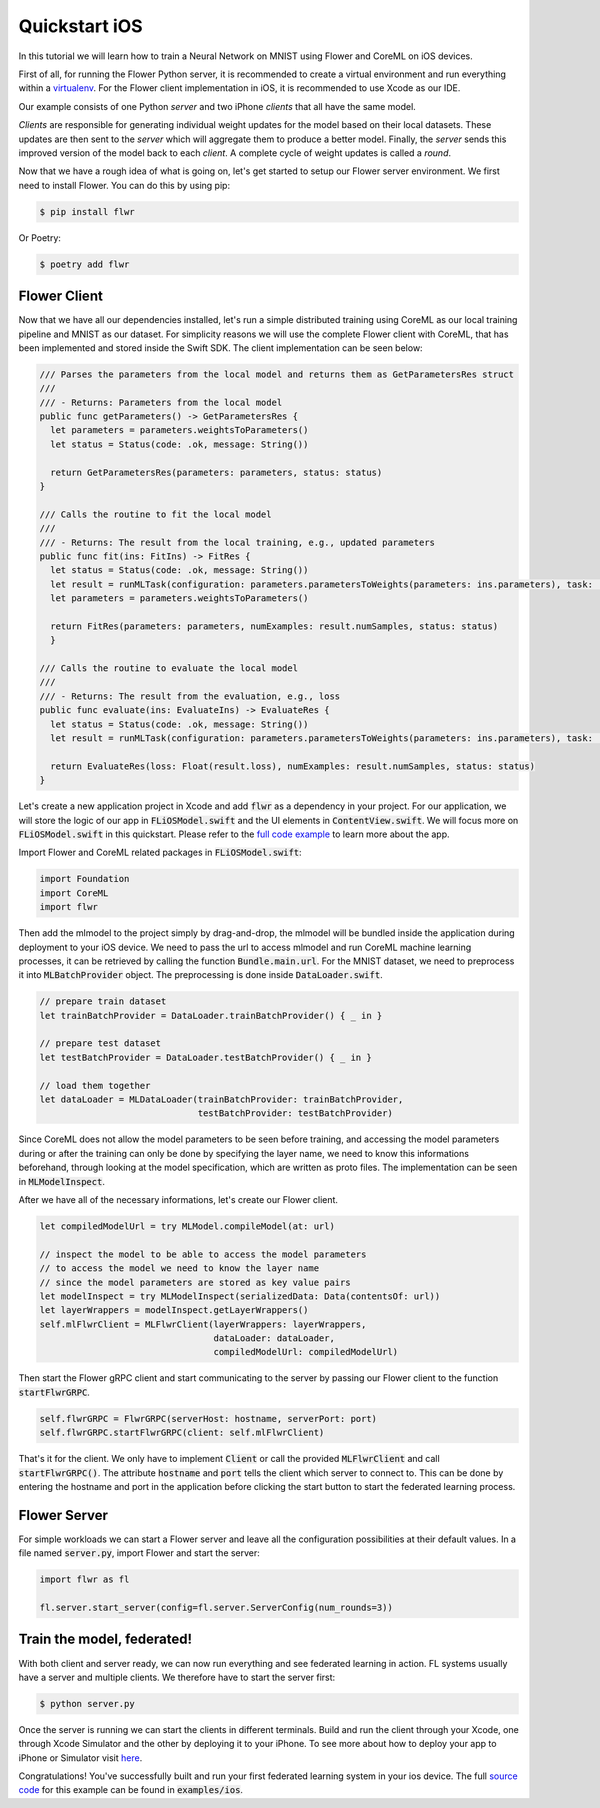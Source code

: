 .. _quickstart-ios:


Quickstart iOS
==============

In this tutorial we will learn how to train a Neural Network on MNIST using Flower and CoreML on iOS devices. 

First of all, for running the Flower Python server, it is recommended to create a virtual environment and run everything within a `virtualenv <https://flower.dev/docs/recommended-env-setup.html>`_.
For the Flower client implementation in iOS, it is recommended to use Xcode as our IDE.

Our example consists of one Python *server* and two iPhone *clients* that all have the same model. 

*Clients* are responsible for generating individual weight updates for the model based on their local datasets. 
These updates are then sent to the *server* which will aggregate them to produce a better model. Finally, the *server* sends this improved version of the model back to each *client*.
A complete cycle of weight updates is called a *round*.

Now that we have a rough idea of what is going on, let's get started to setup our Flower server environment. We first need to install Flower. You can do this by using pip:

.. code-block:: shell

  $ pip install flwr

Or Poetry:

.. code-block:: shell

  $ poetry add flwr

Flower Client
-------------

Now that we have all our dependencies installed, let's run a simple distributed training using CoreML as our local training pipeline and MNIST as our dataset.
For simplicity reasons we will use the complete Flower client with CoreML, that has been implemented and stored inside the Swift SDK. The client implementation can be seen below:

.. code-block:: swift

  /// Parses the parameters from the local model and returns them as GetParametersRes struct
  ///
  /// - Returns: Parameters from the local model
  public func getParameters() -> GetParametersRes {
    let parameters = parameters.weightsToParameters()
    let status = Status(code: .ok, message: String())
        
    return GetParametersRes(parameters: parameters, status: status)
  }
    
  /// Calls the routine to fit the local model
  ///
  /// - Returns: The result from the local training, e.g., updated parameters
  public func fit(ins: FitIns) -> FitRes {
    let status = Status(code: .ok, message: String())
    let result = runMLTask(configuration: parameters.parametersToWeights(parameters: ins.parameters), task: .train)
    let parameters = parameters.weightsToParameters()
        
    return FitRes(parameters: parameters, numExamples: result.numSamples, status: status)
    }
    
  /// Calls the routine to evaluate the local model
  ///
  /// - Returns: The result from the evaluation, e.g., loss
  public func evaluate(ins: EvaluateIns) -> EvaluateRes {
    let status = Status(code: .ok, message: String())
    let result = runMLTask(configuration: parameters.parametersToWeights(parameters: ins.parameters), task: .test)
        
    return EvaluateRes(loss: Float(result.loss), numExamples: result.numSamples, status: status)
  }

Let's create a new application project in Xcode and add :code:`flwr` as a dependency in your project. For our application, we will store the logic of our app in :code:`FLiOSModel.swift` and the UI elements in :code:`ContentView.swift`.
We will focus more on :code:`FLiOSModel.swift` in this quickstart. Please refer to the `full code example <https://github.com/adap/flower/tree/main/examples/ios>`_ to learn more about the app.

Import Flower and CoreML related packages in :code:`FLiOSModel.swift`:

.. code-block:: swift

  import Foundation
  import CoreML
  import flwr

Then add the mlmodel to the project simply by drag-and-drop, the mlmodel will be bundled inside the application during deployment to your iOS device.
We need to pass the url to access mlmodel and run CoreML machine learning processes, it can be retrieved by calling the function :code:`Bundle.main.url`.
For the MNIST dataset, we need to preprocess it into :code:`MLBatchProvider` object. The preprocessing is done inside :code:`DataLoader.swift`.

.. code-block:: swift

  // prepare train dataset
  let trainBatchProvider = DataLoader.trainBatchProvider() { _ in }
            
  // prepare test dataset
  let testBatchProvider = DataLoader.testBatchProvider() { _ in }
            
  // load them together
  let dataLoader = MLDataLoader(trainBatchProvider: trainBatchProvider, 
                                testBatchProvider: testBatchProvider)

Since CoreML does not allow the model parameters to be seen before training, and accessing the model parameters during or after the training can only be done by specifying the layer name,
we need to know this informations beforehand, through looking at the model specification, which are written as proto files. The implementation can be seen in :code:`MLModelInspect`.

After we have all of the necessary informations, let's create our Flower client.

.. code-block:: swift

  let compiledModelUrl = try MLModel.compileModel(at: url)

  // inspect the model to be able to access the model parameters
  // to access the model we need to know the layer name
  // since the model parameters are stored as key value pairs
  let modelInspect = try MLModelInspect(serializedData: Data(contentsOf: url))
  let layerWrappers = modelInspect.getLayerWrappers()
  self.mlFlwrClient = MLFlwrClient(layerWrappers: layerWrappers,
                                   dataLoader: dataLoader,
                                   compiledModelUrl: compiledModelUrl)

Then start the Flower gRPC client and start communicating to the server by passing our Flower client to the function :code:`startFlwrGRPC`.

.. code-block:: swift

  self.flwrGRPC = FlwrGRPC(serverHost: hostname, serverPort: port)
  self.flwrGRPC.startFlwrGRPC(client: self.mlFlwrClient)

That's it for the client. We only have to implement :code:`Client` or call the provided
:code:`MLFlwrClient` and call :code:`startFlwrGRPC()`. The attribute :code:`hostname` and :code:`port` tells the client which server to connect to. 
This can be done by entering the hostname and port in the application before clicking the start button to start the federated learning process.

Flower Server
-------------

For simple workloads we can start a Flower server and leave all the
configuration possibilities at their default values. In a file named
:code:`server.py`, import Flower and start the server:

.. code-block:: python

    import flwr as fl

    fl.server.start_server(config=fl.server.ServerConfig(num_rounds=3))

Train the model, federated!
---------------------------

With both client and server ready, we can now run everything and see federated
learning in action. FL systems usually have a server and multiple clients. We
therefore have to start the server first:

.. code-block:: shell

    $ python server.py

Once the server is running we can start the clients in different terminals.
Build and run the client through your Xcode, one through Xcode Simulator and the other by deploying it to your iPhone.
To see more about how to deploy your app to iPhone or Simulator visit `here <https://developer.apple.com/documentation/xcode/running-your-app-in-simulator-or-on-a-device>`_.

Congratulations!
You've successfully built and run your first federated learning system in your ios device.
The full `source code <https://github.com/adap/flower/blob/main/examples/ios>`_ for this example can be found in :code:`examples/ios`.
